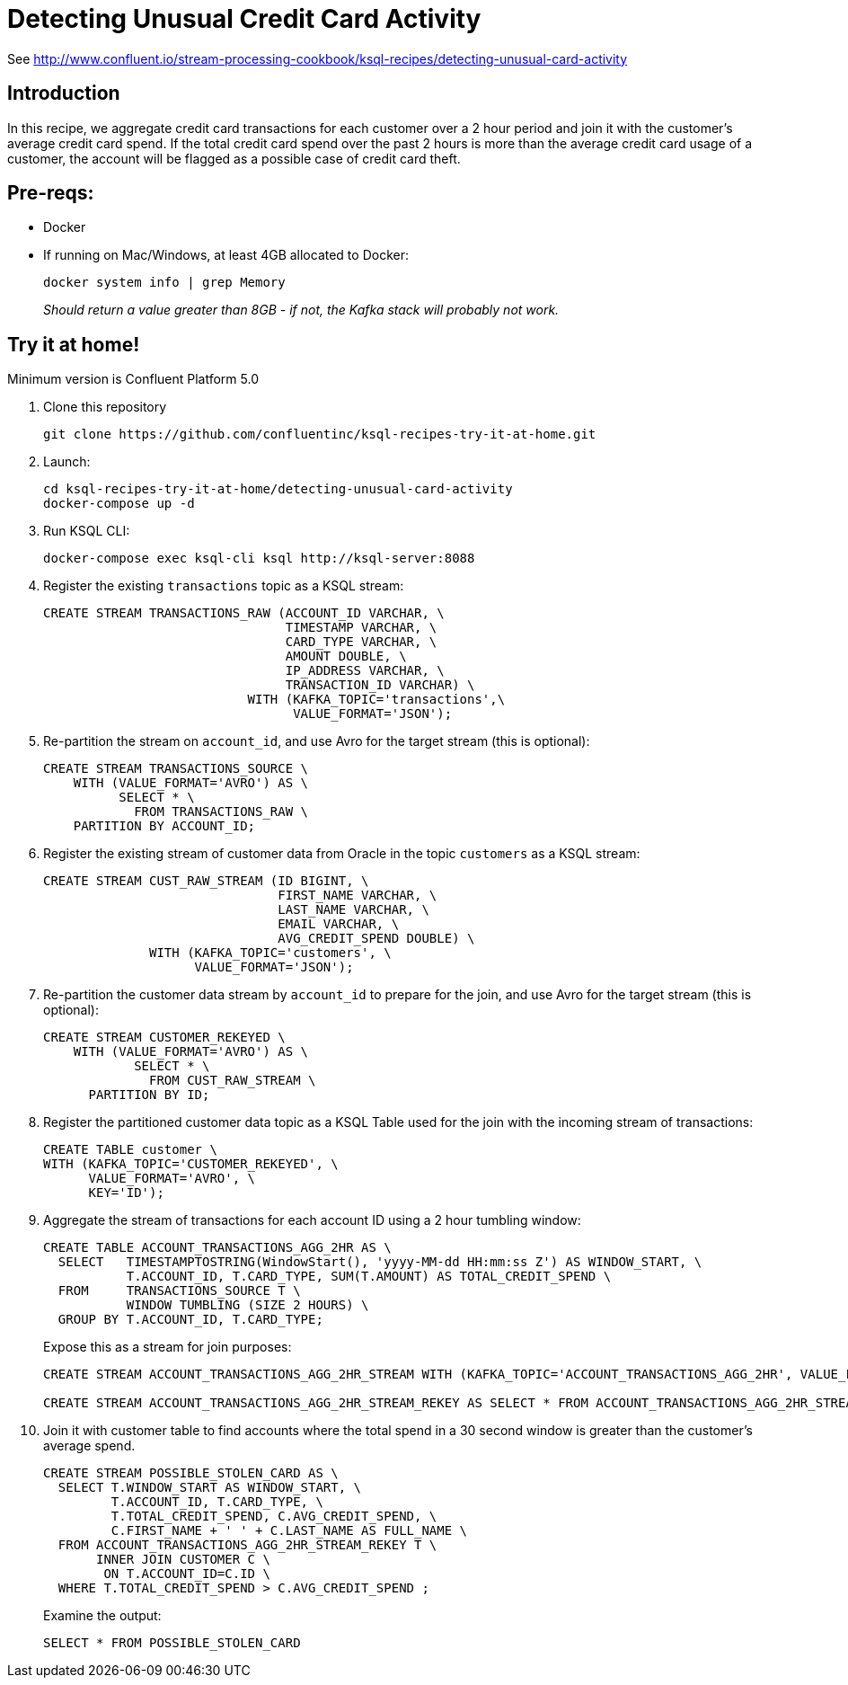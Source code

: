 = Detecting Unusual Credit Card Activity

See http://www.confluent.io/stream-processing-cookbook/ksql-recipes/detecting-unusual-card-activity

== Introduction

In this recipe, we aggregate credit card transactions for each customer over a 2 hour period and join it with the customer’s average credit card spend. If the total credit card spend over the past 2 hours is more than the average credit card usage of a customer, the account will be flagged as a possible case of credit card theft. 

== Pre-reqs: 

* Docker
* If running on Mac/Windows, at least 4GB allocated to Docker: 
+
[source,bash]
----
docker system info | grep Memory 
----
+
_Should return a value greater than 8GB - if not, the Kafka stack will probably not work._


== Try it at home!

Minimum version is Confluent Platform 5.0

1. Clone this repository
+
[source,bash]
----
git clone https://github.com/confluentinc/ksql-recipes-try-it-at-home.git
----

2. Launch: 
+
[source,bash]
----
cd ksql-recipes-try-it-at-home/detecting-unusual-card-activity
docker-compose up -d
----

3. Run KSQL CLI:
+
[source,bash]
----
docker-compose exec ksql-cli ksql http://ksql-server:8088
----

4. Register the existing `transactions` topic as a KSQL stream:
+
[source,sql]
----
CREATE STREAM TRANSACTIONS_RAW (ACCOUNT_ID VARCHAR, \
                                TIMESTAMP VARCHAR, \
                                CARD_TYPE VARCHAR, \
                                AMOUNT DOUBLE, \
                                IP_ADDRESS VARCHAR, \
                                TRANSACTION_ID VARCHAR) \
                           WITH (KAFKA_TOPIC='transactions',\
                                 VALUE_FORMAT='JSON');
----

5. Re-partition the stream on `account_id`, and use Avro for the target stream (this is optional): 
+
[source,sql]
----
CREATE STREAM TRANSACTIONS_SOURCE \
    WITH (VALUE_FORMAT='AVRO') AS \
          SELECT * \
            FROM TRANSACTIONS_RAW \
    PARTITION BY ACCOUNT_ID;
----

6. Register the existing stream of customer data from Oracle in the topic `customers` as a KSQL stream: 
+
[source,sql]
----
CREATE STREAM CUST_RAW_STREAM (ID BIGINT, \
                               FIRST_NAME VARCHAR, \
                               LAST_NAME VARCHAR, \
                               EMAIL VARCHAR, \
                               AVG_CREDIT_SPEND DOUBLE) \
              WITH (KAFKA_TOPIC='customers', \
                    VALUE_FORMAT='JSON');
----


7. Re-partition the customer data stream by `account_id` to prepare for the join, and use Avro for the target stream (this is optional):
+
[source,sql]
----
CREATE STREAM CUSTOMER_REKEYED \
    WITH (VALUE_FORMAT='AVRO') AS \
            SELECT * \
              FROM CUST_RAW_STREAM \
      PARTITION BY ID;
----

8. Register the partitioned customer data topic as a KSQL Table used for the join with the incoming stream of transactions:
+
[source,sql]
----
CREATE TABLE customer \
WITH (KAFKA_TOPIC='CUSTOMER_REKEYED', \
      VALUE_FORMAT='AVRO', \
      KEY='ID');
----

9. Aggregate the stream of transactions for each account ID using a 2 hour tumbling window:
+
[source,sql]
----
CREATE TABLE ACCOUNT_TRANSACTIONS_AGG_2HR AS \
  SELECT   TIMESTAMPTOSTRING(WindowStart(), 'yyyy-MM-dd HH:mm:ss Z') AS WINDOW_START, \
           T.ACCOUNT_ID, T.CARD_TYPE, SUM(T.AMOUNT) AS TOTAL_CREDIT_SPEND \
  FROM     TRANSACTIONS_SOURCE T \
           WINDOW TUMBLING (SIZE 2 HOURS) \
  GROUP BY T.ACCOUNT_ID, T.CARD_TYPE;
----
+
Expose this as a stream for join purposes: 
+
[source,sql]
----
CREATE STREAM ACCOUNT_TRANSACTIONS_AGG_2HR_STREAM WITH (KAFKA_TOPIC='ACCOUNT_TRANSACTIONS_AGG_2HR', VALUE_FORMAT='AVRO');

CREATE STREAM ACCOUNT_TRANSACTIONS_AGG_2HR_STREAM_REKEY AS SELECT * FROM ACCOUNT_TRANSACTIONS_AGG_2HR_STREAM PARTITION BY ACCOUNT_ID;
----

10. Join it with customer table to find accounts where the total spend in a 30 second window is greater than the customer's average spend.
+
[source,sql]
----
CREATE STREAM POSSIBLE_STOLEN_CARD AS \
  SELECT T.WINDOW_START AS WINDOW_START, \
         T.ACCOUNT_ID, T.CARD_TYPE, \
         T.TOTAL_CREDIT_SPEND, C.AVG_CREDIT_SPEND, \
         C.FIRST_NAME + ' ' + C.LAST_NAME AS FULL_NAME \
  FROM ACCOUNT_TRANSACTIONS_AGG_2HR_STREAM_REKEY T \
       INNER JOIN CUSTOMER C \
        ON T.ACCOUNT_ID=C.ID \
  WHERE T.TOTAL_CREDIT_SPEND > C.AVG_CREDIT_SPEND ;
----
+
Examine the output: 
+
[source,sql]
----
SELECT * FROM POSSIBLE_STOLEN_CARD
----
